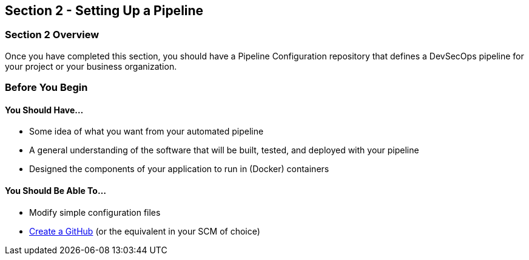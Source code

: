== Section 2 - Setting Up a Pipeline

=== Section 2 Overview

Once you have completed this section, you should have a Pipeline
Configuration repository that defines a DevSecOps pipeline for your
project or your business organization.

=== Before You Begin

==== You Should Have...

* Some idea of what you want from your automated pipeline
* A general understanding of the software that will be built, tested,
and deployed with your pipeline
* Designed the components of your application to run in (Docker)
containers

==== You Should Be Able To...

* Modify simple configuration files
* link:https://help.github.com/articles/create-a-repo/[Create a GitHub] (or the equivalent in your SCM of choice)
